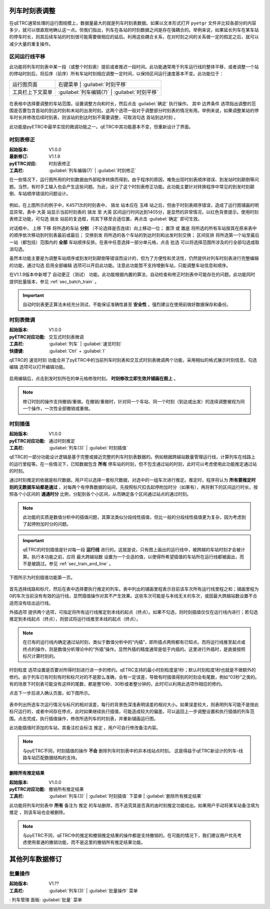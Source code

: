 .. _sec_mod_timetable:

列车时刻表调整
~~~~~~~~~~~~~~~

在qETRC通常处理的运行图规模上，数据量最大的就是列车时刻表数据。如果以文本形式打开 ``pyetgr`` 文件并比较各部分的内容多少，就可以很直观地确认这一点。但我们指出，列车在各站的时刻数据之间是存在强耦合的。举例来说，如果延长列车在某车站的停车时长，则其后续车站的时刻很可能需要做相应的延后。利用这些耦合关系，在对时刻之间的关系做一定的假定之后，就可以减少大量的重复操作。

区间运行线平移
^^^^^^^^^^^^^^^

此功能将列车时刻表中某一段（或整个时刻表）提前或者推迟一段时间。此功能通常用于列车运行线的整体平移，或者调整一个站的停站时刻后，将后序（前序）所有车站时刻相应调整一定时间，以保持区间运行速度基本不变。此功能位于：

.. csv-table::

    运行图页面 , 右键菜单 | :guilabel:`时刻平移`
    工具栏上下文菜单 , :guilabel:`列车编辑(7)` | :guilabel:`时刻平移`


.. figure:: /_static/img/modify/modify-timetable.png
    :alt: 时刻平移

在表格中选择要调整的车站范围，设置调整方向和时长，然后点击 :guilabel:`确定` 执行操作。
其中 ``边界条件`` 选项指出调整的范围是否要包含首站的到达时刻和末站的出发时刻。这两个选项一般对于调整部分时刻表的情况有用。举例来说，如果调整某站的停车时长并修改后续时刻表，则该站的到达时刻不需要调整，可取消勾选 ``首站到达时刻`` 。

此功能是pyETRC中最早实现的微调功能之一。qETRC中其功能基本不变，但重新设计了界面。


时刻表修正
^^^^^^^^^^^^

:起始版本: V1.0.0
:最新修订: V1.1.9
:pyETRC对应: 时刻表修正
:工具栏: :guilabel:`列车编辑(7)` | :guilabel:`时刻修正`

在一些情况下，运行图所用的时刻数据由外部程序转换而得到，由于程序的原因，难免出现时刻表顺序错误、到发站时刻颠倒等问题。当然，有时手工输入也会产生这些问题。为此，设计了这个时刻表修正功能。此功能主要针对转换程序中常见的到发时刻颠倒、车站顺序错误的问题设计。

.. figure:: /_static/img/modify/timetable-correction.png 
    :alt: 时刻表修正

例如，在上图所示的例子中，K4571次的时刻表中， ``骑龙`` 站本应在 ``玉峰`` 站之后，但由于时刻表顺序错误，造成了运行图铺画的明显异常。表中 ``大英`` 站显示当前时刻表的 ``骑龙`` 至 ``大英`` 区间运行时间达到1405分，是显然的异常情况，以红色背景提示。使用时刻表修正功能，可勾选 ``骑龙`` 站前的复选框，将其下移至合适位置，再点击 :guilabel:`确定` 即可生效。

对话框中， ``上移`` ``下移`` 将所选的车站 **分别** （不论选择是否连续）向上移动一位； ``置顶`` 或 ``置底`` 将所选的所有车站按其在原来表中的顺序依次移动到时刻表最前或最后； ``交换到发`` 将所选的各个车站的到达时刻和出发时刻交换； ``区间反排`` 将所选第一个站至最后一站（都包括）范围内的 **全部** 车站顺序反排。在表中任意选择一部分单元格，点击 ``批选`` 可以将选择范围所涉及的行全部勾选或取消勾选。

虽然本功能主要是为调整车站顺序或到发时刻颠倒等错误而设计的，但为了方便性和灵活性，仍然提供对列车时刻表进行完整编辑的功能，通过勾选 ``启用全部编辑`` 选项可以开启此功能。注意此功能暂不支持增删车站，只能调整车站信息和顺序。

在V1.1.9版本中新增了 ``自动更正（测试）`` 功能。此功能根据内置的算法，自动检查和修正时刻表中可能存在的问题。此功能同时提供批量版本，参见 :ref:`sec_batch_train` 。

.. important::
    自动时刻表更正算法未经充分测试，不能保证准确性甚至 **安全性** 。强烈建议在使用前做好数据保存和备份。


时刻表微调
^^^^^^^^^^^

:起始版本: V1.0.0
:pyETRC对应功能: 交互式时刻表微调
:工具栏: :guilabel:`列车` | :guilabel:`速览时刻`
:快捷键: :guilabel:`Ctrl` + :guilabel:`I`

qETRC的 ``速览时刻`` 功能合并了pyETRC中的当前列车时刻表和交互式时刻表微调两个功能，采用相似的格式展示时刻信息。勾选 ``编辑`` 选项可以打开编辑功能。

.. figure:: /_static/img/modify/timetable-quick.png
    :alt: 速览时刻

启用编辑后，点击到发时刻所在的单元格修改时刻。 **时刻修改立即生效并铺画在图上** 。

.. note::
    修订时刻的操作支持撤销/重做。在撤销/重做时，针对同一个车站、同一个时刻（到达或出发）的连续调整被视为同一个操作，一次性全部撤销或重做。

时刻插值
^^^^^^^^^

:起始版本: V1.0.0
:pyETRC对应功能: 通过时刻推定
:工具栏: :guilabel:`列车(3)` | :guilabel:`时刻插值`

qETRC的一部分功能设计逻辑是基于完整或接近完整的列车时刻表数据的。例如根据跨越站数量管理运行线，计算列车在线路上的运行里程等。在一些情况下，已知数据包含 **所有** 停车站的时刻，但不包含通过站的时刻，此时可以考虑使用此功能推定通过站的时刻。

通过时刻推定的依据是标尺数据。用户可以选择一套标尺数据，对选中的一组车次进行推定。推定时，程序将认为 **所有要推定时刻的无数据车站都是通过** ，对每两个有停靠数据的站间，先按照标尺扣去起停附加时分（如果有），再将剩下的区间运行时长，按照各个小区间的 **通通时分** 比例，分配到各个小区间，从而确定各个区间通过站点的通过时刻。

.. note::
    此功能的实质是数值分析中的插值问题，其算法类似分段线性插值，但比一般的分段线性插值更为复杂，因为考虑到了起停附加时分的问题。

.. important::
    qETRC的时刻插值是针对每一段 **运行线** 进行的。这就是说，只有图上画出的运行线中，被跨越的车站时刻才会被计算。执行本功能之前，应将 ``最大跨越站数`` 设置为一个合适的值，以使得所希望插值的车站所在运行线都被画出，而不是被跳过。参见 :ref:`sec_train_and_line` 。

下图所示为时刻插值功能第一页。

.. figure:: /_static/img/modify/interp1.png
    :alt: 时刻插值

首先选择线路和标尺，然后在表中选择要执行推定的列车。表中列出的铺画里程表示目前该车次所有运行线里程之和；铺画里程为0的车次当前没有有效的运行线，显然插值操作对其不产生效果。这些车次可能是与本线无关的车次，或因最大跨越站数设置不合适而没有绘出运行线。

``外插选项`` 提供两个选项，可指定将所有运行线推定到本线的起点（终点）。如果不勾选，则时刻插值仅仅在运行线内进行；若勾选推定到本线起点（终点），则尝试将运行线推至本线的起点（终点）。

.. note::
    在已有的运行线内确定通过站时刻，类似于数值分析中的“内插”，即所插点两侧都有已知点。而将运行线推至起点或终点的操作，则是数值分析理论中的“外插”操作。显然外插的精度通常是低于内插的。这里进行外插时，是直接按照标尺计算时刻的。

``时刻粒度`` 选项设置是否要对所得时刻进行进一步的修约。qETRC支持的最小时刻粒度是1秒；默认时刻粒度1秒也就是不做额外的修约。由于列车已有时刻有时和标尺对的不是那么准确，会有一定误差，导致有时插值得到的时刻会有尾数，例如“03秒”之类的。有的场景下时刻表可能没有这样的尾数，都是整10秒、30秒或者整分钟的，此时可以利用此选项作相应的修约。

点击下一步后进入确认页面，如下图所示。

.. figure:: /_static/img/modify/interp2.png
    :alt: 时刻插值_确认

表中列出所选车次运行情况与标尺的相对误差，每行的背景色深浅表明误差的相对大小。如果误差较大，则表明列车可能不是按此标尺运行的，或者中间存在停点，此时如果继续执行插值，可能造成较大的偏差。可以返回上一步调整设置和执行插值的列车范围。点击完成，执行插值操作，修改所选列车的时刻表，并重新铺画运行图。

此功能插值时添加的车站，其备注栏会标注 ``推定`` 。用户可自行修改备注内容。

.. note::
    与pyETRC不同，时刻插值的操作 **不会** 删除列车时刻表中的非本线站点时刻。
    这是得益于qETRC新设计的列车-线路车站匹配数据结构的支持。

删除所有推定结果
'''''''''''''''''

:起始版本: V1.0.0
:pyETRC对应功能: 撤销所有推定结果
:工具栏: :guilabel:`列车(3)` | :guilabel:`时刻插值` 下菜单 | :guilabel:`删除所有推定结果`

此功能将列车时刻表中 **所有** 备注为 ``推定`` 的车站删除，而不追究其是否真的由时刻推定功能给出。如果用户手动将某车站备注填为 ``推定`` ，则该车站也会被删除。

.. note::
    与pyETRC不同，qETRC中的推定和撤销推定结果的操作都是支持撤销的。在可能的情况下，我们建议用户优先考虑使用普通的撤销功能，而不是这里的撤销所有推定结果功能。

其他列车数据修订
~~~~~~~~~~~~~~~~~

.. _sec_batch_train:

批量操作
^^^^^^^^

:起始版本: V1.??
:工具栏: :guilabel:`列车(3)` | :guilabel:`批量操作` 菜单
: ``列车管理`` 面板: :guilabel:`批量` 菜单

